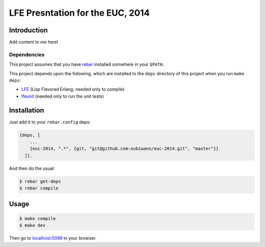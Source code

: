 #################################
LFE Presntation for the EUC, 2014
#################################


Introduction
============

Add content to me here!


Dependencies
------------

This project assumes that you have `rebar`_ installed somwhere in your
``$PATH``.

This project depends upon the following, which are installed to the ``deps``
directory of this project when you run ``make deps``:

* `LFE`_ (Lisp Flavored Erlang; needed only to compile)
* `lfeunit`_ (needed only to run the unit tests)


Installation
============

Just add it to your ``rebar.config`` deps:

.. code:: erlang

    {deps, [
        ...
        {euc-2014, ".*", {git, "git@github.com:oubiwann/euc-2014.git", "master"}}
      ]}.


And then do the usual:

.. code:: bash

    $ rebar get-deps
    $ rebar compile


Usage
=====

.. code:: bash

    $ make compile
    $ make dev

Then go to `localhost:5099`_ in your browser.


.. Links
.. =====

.. _rebar: https://github.com/rebar/rebar
.. _LFE: https://github.com/rvirding/lfe
.. _lfeunit: https://github.com/lfe/lfeunit
.. _localhost:5099: http://localhost:5099/

